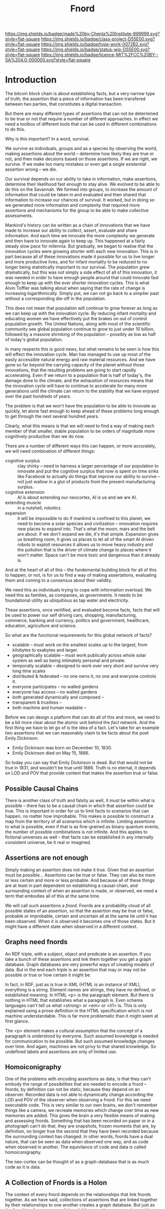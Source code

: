 #   -*- mode: org; fill-column: 60 -*-

#+TITLE: Fnord
#+STARTUP: showall
#+TOC: headlines 4
#+PROPERTY: filename
:PROPERTIES:
:CUSTOM_ID: 
:Name:      /home/deerpig/proj/chenla/projects/proj-fnord.org
:Created:   2017-03-23T18:58@Prek Leap (11.642600N-104.919210W)
:ID:        5e84bb05-427b-4056-b225-9ce659018c54
:VER:       551899907.111442144
:GEO:       48P-491193-1287029-15
:BXID:      proj:ILO1-3610
:Class:     project
:Type:      work
:Status:    wip
:Licence:   MIT/CC BY-SA 4.0
:END:

[[https://img.shields.io/badge/made%20by-Chenla%20Institute-999999.svg?style=flat-square]] 
[[https://img.shields.io/badge/class-project-D55E00.svg?style=flat-square]]
[[https://img.shields.io/badge/type-work-0072B2.svg?style=flat-square]]
[[https://img.shields.io/badge/status-wip-D55E00.svg?style=flat-square]]
[[https://img.shields.io/badge/licence-MIT%2FCC%20BY--SA%204.0-000000.svg?style=flat-square]]


* Introduction

The bitcoin block chain is about establishing facts, but a very narrow
type of truth; the assertion that a piece of information has been
transfered between two parties, that constitutes a digital transaction.

But there are many different types of assertions that can not be
determined to be true or not that require a number of different
approaches.  In effect we need a toolbox of different tools that can
be used in different combinations to do this.

Why is this important?  In a word, survival.

We survive as individuals, groups and as a species by observing the
world, making assertions about the world -- determine how likely they
are true or not, and then make decsions based on those assertions.  If
we are right, we survive.  If we make too many mistakes or even get a
single existential assertion wrong -- we die.

Our survival depends on our ability to take in information, make
assertions, determine their likelihood fast enough to stay alive.  We
evolved to be able to do this on the Savannah.  We formed into groups,
to increase the amount of information that could be taken in and
evaluated and then shared that information to increase our chances of
survival.  It worked, but in doing so we generated more information
and complexity that required more assertions and mechanisms for the
group to be able to make collective assessments.

Mankind's history can be written as a chain of innovations that we
have made to increase our ability to collect, assert, evaluate and
share information.  And each time we innovate the more complexity we
generate and then have to innovate again to keep up.  This happened at
a fairly steady slow pace for milennia.  But gradually, we began to
realise that the innovation cycles were growing shorter with each new
innovation.  This is in part because all of these innovations made it
possible for us to live longer and more productive lives, and for
infant mortality to be reduced to no longer being statistically
important to our survival.  The population grew dramatically, but this
was not simply a side effect of all of this innovation, it was needed
in order to have enough people around that could innovate fast enough
to keep up with the ever shorter innovation cycles.  This is what
Alvin Toffler was talking about when saying that the rate of change is
increasing logarithmically.  Simply put, we can not go back to a
simplier past without a corresponding die-off in the population.

This does not mean that population will continue to grow forever as
long as we can keep up with the innovation cycle.  By reducing infant
mortality and educating women we have effectively put the brakes on
out of control population growth.  The United Nations, along with most
of the scientific community see global population continue to grow to
just under 10 billion, followed by a massive shrinking of the
population -- possibly as low as half of today's global population.

In many respects this is good news, but what remains to be seen is how
this will effect the innovation cycle.  Man has managed to use up most
of the easily accessible natural energy and raw material resources.
And we have gone so far beyond the carrying capacity of the planet
without those innovations, that the resulting problems are going to
start rapidly accelerating.  Even if we return to a population that is
half of today's, the damage done to the climate, and the exhaustion of
resources means that the innovation cycle will have to continue to
accelerate for many more generations until the climate can return to
the stability that we have enjoyed over the past hundreds of years.

The problem is that we won't have the population to be able to
innovate as quickly, let alone fast enough to keep ahead of these
problems long enough to get through the next several hundred years.

Clearly, what this means is that we will need to find a way of making
each member of that smaller, stable population to be orders of
magnitude more cognitively productive than we do now.

There are a number of different ways this can happen, or more
accurately, we will need combination of different things:

  - cognitive surplus :: clay shirky -- need to harness a larger
       percentage of our population to innovate and put the cognitive
       surplus that now is spent on time sinks like Facebook to
       actually do things that improve our ability to survive -- not
       just wallow in a glut of products from the present
       manufacturing surplus.
  - cognitive extension :: AI is about extending our neocortex, AI is
       us and we are AI.
  - extending muscle :: in a nutshell, robotics 
  - expansion :: it will be impossible to do if mankind is confined to
       this planet, we need to become a solar speicies and
       civilization -- innovation requires new places to
       expand into.  That's what the moon, mars and the belt
       are about.  if we don't expand we die, it's that
       simple.  Expansion gives us breathing room, it gives us places
       to let all of the smart AI driven robots to exploit resources
       it allows us to move heavy industry and the pollution that is 
       the driver of climate change to places where it won't matter. 
       Space can't be more toxic and dangerous than it already is.

And at the heart of all of this -- the fundemental building block for
all of this to happen, or not, is for us to find a way of making
assertations, evaluating them and coming to a consensus about their
validity.

We need this as individuals trying to cope with information overload.
We need this as families, as companies, as governments.  It needs to
be foundational utility as ubiquitious as tap water and electricity.

These assertions, once vertified, and evaluated become facts, facts
that will be used to power our self driving cars, shopping,
manufacturing, commerce, banking and currency, politics and
government, healthcare, education, agriculture and science.

So what are the functional requirements for this global network of
facts? 

   - scalable -- must work on the smallest scales up to the largest,
     from kilobytes to exabytes and larger.
   - geographically scalable -- must work publically across whole
     solar system as well as being intimately personal and private.
   - temporally scalable -- designed to work over very short and
     survive very long time scales
   - distributed & federated -- no one owns it, no one and everyone
     controls it.
   - everyone participates -- no walled gardens
   - everyone has access -- no walled gardens
   - both generated dynamically and composed -- 
   - transparent & trustless -- 
   - both machine and human readable -- 


Before we can design a platform that can do all of this and more, we
need to be a bit more clear about the atomic unit behind the /fact/
network.  And the first thing we have to let go of is the idea of a
fact.  Let's take for an example two assertions that we can reasonably
claim to be facts about the poet Emily Dickinson:

   - Emily Dickinson was born on December 10, 1830.
   - Emily Dickinson died on May 15, 1886.

So today you can say that Emily Dickinson is dead. But that would not
be true in 1831, and wouldn't be true until 1886.  Truth is no
eternal, it depends on LOD and POV that provide context that makes the
assertion true or false.

** Possible Causal Chains

There is another class of truth and falsity as well, it must be within
what is possible -- there has to be a causal chain in which that
assertion could be true.  This is important in order for us to limit
facts to scenarios that can happen, no matter how improbable.  This
makes is possible to construct a map from the territory of all
scenarios which /is/ infinite.  Limiting assertions to what is
possible, even if that is as fine-grained as binary quantum events,
the number of possible combinations is not infinite.  And this applies
to fictional universes as well -- that facts can be established in any
internally consistent universe, be it real or imagined.

** Assertions are not enough

Simply making an assertion does not make it true.  Given
that an assertion must be possible... Assertions can be true
or false.  They can also be more or less certain and more or
less probable.  And because all of these things are at least
in part dependent on establishing a causal-chain, and
surrounding context of when an assertion is made, or
observed, we need a term that embodies all of this at the
same time.

We will call such assertions a /fnord/.  Fnords are a
probability cloud of all possible states of an assertion, so
that the assertion may be true or false, probable or
improbable, certain and uncertain all at the same tie until
it has been observed.  When it is observed it becomes one of
those states.  But it might have a different state when
observed in a different context.

** Graphs need fnords

An RDF triple, with a subject, object and predicate is an
assertion.  If you take a bunch of these assertions and link
them together you get a graph database.  Graph databases are
very powerful ways of creating models of data.  But in the
end each triple is an assertion that may or may not be
possible or true or how certain it might be.

In fact, in RDF, just as is true in XML (HTML is an instance
of XML), everything is a string.  Element names are strings,
they have no defined, or established meaning.  In HTML <p>
is the paragraph element.  But there is nothing in HTML that
establishes what a paragraph is.  Even schema languages
can't tell us what <strong> or <em> or <h1> is.  This is
only explained using a prose definition in the HTML
specification which is not machine understandable.  This is
far more problematic than it might seem at first glance.

The <p> element makes a cultural assumption that the concept
of a paragraph is understood by everyone.  Such assumed
knowledge is needed for communication to be possible.  But
such assumed knowledge changes over time.  And again,
machines are not privy to that shared knowledge.  So
undefined labels and assertions are only of limited use.

** Homoiconigraphy

One of the problems with encoding assertions as data, is
that they can't embody the range of possibilities that are
needed to encode a fnord -- fnords, by definition can not be
static, because they depend on an observer.  Recorded data
is not able to dynamically change according the LOD and POV
of the observer when observing a fnord.  For this we need
executable code.  This is very similar to our own brains, we
don't remember things like a camera, we recreate memories
which change over time as new memories are added.  This
gives the brain a very flexible means of making and
assessing fnords.  Something that has been recorded on paper
or in a photograph can't do that, they are snapshots, frozen
moments that are, by definition, no longer true the second
that they have been recorded because the surrounding context
has changed.  In other words, fnords have a dual nature,
that can be seen as data when observed one way, and as code
when observed in another.  The equivilance of code and data
is called homoiconigraphy.

The neo-cortex can be thought of as a graph-database that
is as much code as it is data.

** A Collection of Fnords is a Holon

The context of every fnord depends on the relationships that
link fnords together.  As we have said, collections of
assertions that are linked together by their relationships
to one another creates a graph database.  But just as the
fnord is a far more powerful model for assertions, we need
something more powerful for our graph databases.  We already
have this in the concept of the holon.

The term holon was coined by Arthur Koestler in his book
/Ghost in the Machine/.  A holon is an entity that has a
dual nature as well.  When looking at a holon from the
inside looking out, it appears to be an independent whole,
but when looking at it from the outside looking in, it is
seen to be part of a larger whole.

    examples

** Holons are made up of Fnords Which Are Holons

Fnords are the ultimate building blocks of holons.  But it
is also true that when a holon is observed as a whole it can
be understood as a fnord, and then each part of every holon
can be seen as both fnord and holon.  So in effect, fnords
are a different way of looking at holons and vice versa.  

The holon was meant to reconcile holism with atomism.

The fnord is meant to reconcile truth and falsehood and
recognize that they are both parts of a continuum, rather
than binary states.  But it's important that it's clear that
this /not/ the same thing as relativism.  The fnord is about
establishing and making reproducible empirical
observations.  Facts are facts.  But until a fact is
observed, it is a fnord and doesn't resolve itself into a
fact or other state until it has been observed.


** What can we do with Holons and Fnords?

Fnords and Holons are both real concrete things in the
world, but the information that describes them, and some
scientists like John Wheeler have argued that everything is
ultimately made up of information.

For us, humans, fnords and holons are a way that our brains
collect and process sensory information and make sense of
them.  We have been externalizing memory, cognition and
muscle using every more sophisticated technologies.  That's
what a tool is an externalization that extends our minds and
bodies.  In that sense this is simply a means of
transcending the limits of our neo-cortex and physical
senses and muscle both individually and collectively.

And what does the neo-cortex do with all of the sensory
data, that is subjected to hierarchical pattern matching?
In a word, models.  Both individuals and groups are
constantly constructing and maintaining mental models that
are our best guess of what the world is, outside of our
brains.  It's a messy business, modeling, because it is
almost as much conjecture, filling in the unknowns with
best-guesses and assumptions based on prior experience as it
is fact.  The better the model we construct, the more
successful we are.



** is this a viable business?

Verisign which today has a 2017 market cap of nearly $9B was built on
a very small single aspect of what fnord will be able to offer

in fact because fnords are distributed -- there will be many different
multi-billion dollar companies that can be based on this platform

the scale we are talking about is the same magnitude as the entire
world wide web -- it is that big.

actually it will be larger -- because every contract, every software
application, every ride in a taxi, every hair drier, coffee machine,
fridge (as well as everything in it), every jumbo jet, every
government budget, or company audit, civil or criminal court case,
every piece of land and kilowat of electricity consumed, every door
opened, or thermostat set will have fnords associated with them.

fnords have the potential of being the glue that holds our
civilization together, a trustless ubiquitious meta institution that
makes our survival possible. 
